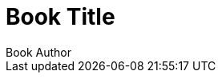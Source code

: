 = Book Title
:doctype: book
:author: Book Author
:docdate: 2023-07-16
:lang: zh-TW
:scripts: cjk
:source-highlighter: rouge
:toc:
:toc-title: Table of Contents
:media: print
